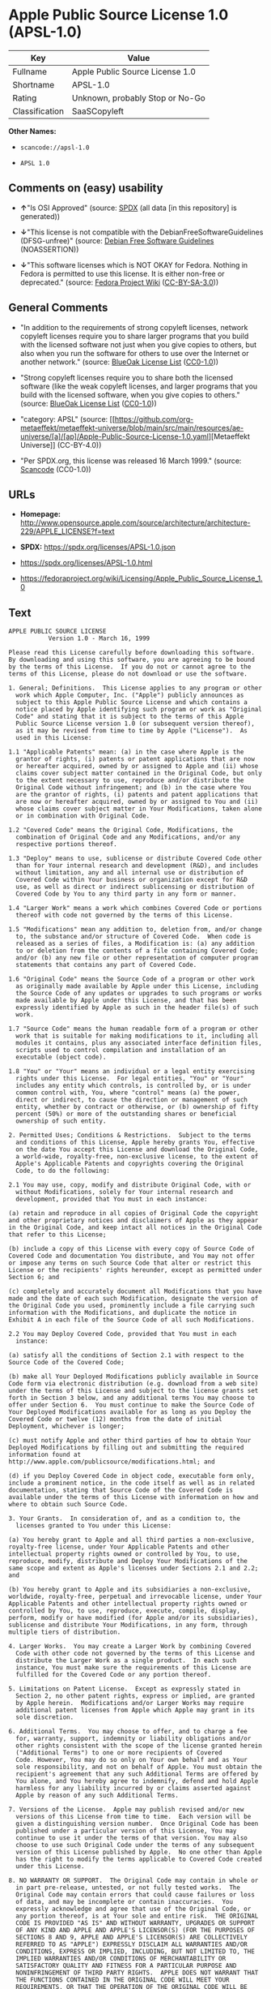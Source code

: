 * Apple Public Source License 1.0 (APSL-1.0)
| Key            | Value                           |
|----------------+---------------------------------|
| Fullname       | Apple Public Source License 1.0 |
| Shortname      | APSL-1.0                        |
| Rating         | Unknown, probably Stop or No-Go |
| Classification | SaaSCopyleft                    |

*Other Names:*

- =scancode://apsl-1.0=

- =APSL 1.0=

** Comments on (easy) usability

- *↑*"Is OSI Approved" (source:
  [[https://spdx.org/licenses/APSL-1.0.html][SPDX]] (all data [in this
  repository] is generated))

- *↓*"This license is not compatible with the
  DebianFreeSoftwareGuidelines (DFSG-unfree)" (source:
  [[https://wiki.debian.org/DFSGLicenses][Debian Free Software
  Guidelines]] (NOASSERTION))

- *↓*"This software licenses which is NOT OKAY for Fedora. Nothing in
  Fedora is permitted to use this license. It is either non-free or
  deprecated." (source:
  [[https://fedoraproject.org/wiki/Licensing:Main?rd=Licensing][Fedora
  Project Wiki]]
  ([[https://creativecommons.org/licenses/by-sa/3.0/legalcode][CC-BY-SA-3.0]]))

** General Comments

- "In addition to the requirements of strong copyleft licenses, network
  copyleft licenses require you to share larger programs that you build
  with the licensed software not just when you give copies to others,
  but also when you run the software for others to use over the Internet
  or another network." (source:
  [[https://blueoakcouncil.org/copyleft][BlueOak License List]]
  ([[https://raw.githubusercontent.com/blueoakcouncil/blue-oak-list-npm-package/master/LICENSE][CC0-1.0]]))

- "Strong copyleft licenses require you to share both the licensed
  software (like the weak copyleft licenses, and larger programs that
  you build with the licensed software, when you give copies to others."
  (source: [[https://blueoakcouncil.org/copyleft][BlueOak License List]]
  ([[https://raw.githubusercontent.com/blueoakcouncil/blue-oak-list-npm-package/master/LICENSE][CC0-1.0]]))

- "category: APSL" (source:
  [[https://github.com/org-metaeffekt/metaeffekt-universe/blob/main/src/main/resources/ae-universe/[a]/[ap]/Apple-Public-Source-License-1.0.yaml][Metaeffekt
  Universe]] (CC-BY-4.0))

- "Per SPDX.org, this license was released 16 March 1999." (source:
  [[https://github.com/nexB/scancode-toolkit/blob/develop/src/licensedcode/data/licenses/apsl-1.0.yml][Scancode]]
  (CC0-1.0))

** URLs

- *Homepage:*
  http://www.opensource.apple.com/source/architecture/architecture-229/APPLE_LICENSE?f=text

- *SPDX:* https://spdx.org/licenses/APSL-1.0.json

- https://spdx.org/licenses/APSL-1.0.html

- https://fedoraproject.org/wiki/Licensing/Apple_Public_Source_License_1.0

** Text
#+begin_example
  APPLE PUBLIC SOURCE LICENSE
  		     Version 1.0 - March 16, 1999

  Please read this License carefully before downloading this software.
  By downloading and using this software, you are agreeing to be bound
  by the terms of this License.  If you do not or cannot agree to the
  terms of this License, please do not download or use the software.

  1. General; Definitions.  This License applies to any program or other
    work which Apple Computer, Inc. ("Apple") publicly announces as
    subject to this Apple Public Source License and which contains a
    notice placed by Apple identifying such program or work as "Original
    Code" and stating that it is subject to the terms of this Apple
    Public Source License version 1.0 (or subsequent version thereof),
    as it may be revised from time to time by Apple ("License").  As
    used in this License:

  1.1 "Applicable Patents" mean: (a) in the case where Apple is the
    grantor of rights, (i) patents or patent applications that are now
    or hereafter acquired, owned by or assigned to Apple and (ii) whose
    claims cover subject matter contained in the Original Code, but only
    to the extent necessary to use, reproduce and/or distribute the
    Original Code without infringement; and (b) in the case where You
    are the grantor of rights, (i) patents and patent applications that
    are now or hereafter acquired, owned by or assigned to You and (ii)
    whose claims cover subject matter in Your Modifications, taken alone
    or in combination with Original Code.

  1.2 "Covered Code" means the Original Code, Modifications, the
    combination of Original Code and any Modifications, and/or any
    respective portions thereof.

  1.3 "Deploy" means to use, sublicense or distribute Covered Code other
    than for Your internal research and development (R&D), and includes
    without limitation, any and all internal use or distribution of
    Covered Code within Your business or organization except for R&D
    use, as well as direct or indirect sublicensing or distribution of
    Covered Code by You to any third party in any form or manner.

  1.4 "Larger Work" means a work which combines Covered Code or portions
    thereof with code not governed by the terms of this License.

  1.5 "Modifications" mean any addition to, deletion from, and/or change
    to, the substance and/or structure of Covered Code.  When code is
    released as a series of files, a Modification is: (a) any addition
    to or deletion from the contents of a file containing Covered Code;
    and/or (b) any new file or other representation of computer program
    statements that contains any part of Covered Code.

  1.6 "Original Code" means the Source Code of a program or other work
    as originally made available by Apple under this License, including
    the Source Code of any updates or upgrades to such programs or works
    made available by Apple under this License, and that has been
    expressly identified by Apple as such in the header file(s) of such
    work.

  1.7 "Source Code" means the human readable form of a program or other
    work that is suitable for making modifications to it, including all
    modules it contains, plus any associated interface definition files,
    scripts used to control compilation and installation of an
    executable (object code).

  1.8 "You" or "Your" means an individual or a legal entity exercising
    rights under this License.  For legal entities, "You" or "Your"
    includes any entity which controls, is controlled by, or is under
    common control with, You, where "control" means (a) the power,
    direct or indirect, to cause the direction or management of such
    entity, whether by contract or otherwise, or (b) ownership of fifty
    percent (50%) or more of the outstanding shares or beneficial
    ownership of such entity.

  2. Permitted Uses; Conditions & Restrictions.  Subject to the terms
    and conditions of this License, Apple hereby grants You, effective
    on the date You accept this License and download the Original Code,
    a world-wide, royalty-free, non-exclusive license, to the extent of
    Apple's Applicable Patents and copyrights covering the Original
    Code, to do the following:

  2.1 You may use, copy, modify and distribute Original Code, with or
    without Modifications, solely for Your internal research and
    development, provided that You must in each instance:

  (a) retain and reproduce in all copies of Original Code the copyright
  and other proprietary notices and disclaimers of Apple as they appear
  in the Original Code, and keep intact all notices in the Original Code
  that refer to this License;

  (b) include a copy of this License with every copy of Source Code of
  Covered Code and documentation You distribute, and You may not offer
  or impose any terms on such Source Code that alter or restrict this
  License or the recipients' rights hereunder, except as permitted under
  Section 6; and

  (c) completely and accurately document all Modifications that you have
  made and the date of each such Modification, designate the version of
  the Original Code you used, prominently include a file carrying such
  information with the Modifications, and duplicate the notice in
  Exhibit A in each file of the Source Code of all such Modifications.

  2.2 You may Deploy Covered Code, provided that You must in each
    instance:

  (a) satisfy all the conditions of Section 2.1 with respect to the
  Source Code of the Covered Code;

  (b) make all Your Deployed Modifications publicly available in Source
  Code form via electronic distribution (e.g. download from a web site)
  under the terms of this License and subject to the license grants set
  forth in Section 3 below, and any additional terms You may choose to
  offer under Section 6.  You must continue to make the Source Code of
  Your Deployed Modifications available for as long as you Deploy the
  Covered Code or twelve (12) months from the date of initial
  Deployment, whichever is longer;

  (c) must notify Apple and other third parties of how to obtain Your
  Deployed Modifications by filling out and submitting the required
  information found at
  http://www.apple.com/publicsource/modifications.html; and

  (d) if you Deploy Covered Code in object code, executable form only,
  include a prominent notice, in the code itself as well as in related
  documentation, stating that Source Code of the Covered Code is
  available under the terms of this License with information on how and
  where to obtain such Source Code.

  3. Your Grants.  In consideration of, and as a condition to, the
    licenses granted to You under this License:

  (a) You hereby grant to Apple and all third parties a non-exclusive,
  royalty-free license, under Your Applicable Patents and other
  intellectual property rights owned or controlled by You, to use,
  reproduce, modify, distribute and Deploy Your Modifications of the
  same scope and extent as Apple's licenses under Sections 2.1 and 2.2;
  and

  (b) You hereby grant to Apple and its subsidiaries a non-exclusive,
  worldwide, royalty-free, perpetual and irrevocable license, under Your
  Applicable Patents and other intellectual property rights owned or
  controlled by You, to use, reproduce, execute, compile, display,
  perform, modify or have modified (for Apple and/or its subsidiaries),
  sublicense and distribute Your Modifications, in any form, through
  multiple tiers of distribution.

  4. Larger Works.  You may create a Larger Work by combining Covered
    Code with other code not governed by the terms of this License and
    distribute the Larger Work as a single product.  In each such
    instance, You must make sure the requirements of this License are
    fulfilled for the Covered Code or any portion thereof.

  5. Limitations on Patent License.  Except as expressly stated in
    Section 2, no other patent rights, express or implied, are granted
    by Apple herein.  Modifications and/or Larger Works may require
    additional patent licenses from Apple which Apple may grant in its
    sole discretion.

  6. Additional Terms.  You may choose to offer, and to charge a fee
    for, warranty, support, indemnity or liability obligations and/or
    other rights consistent with the scope of the license granted herein
    ("Additional Terms") to one or more recipients of Covered
    Code. However, You may do so only on Your own behalf and as Your
    sole responsibility, and not on behalf of Apple. You must obtain the
    recipient's agreement that any such Additional Terms are offered by
    You alone, and You hereby agree to indemnify, defend and hold Apple
    harmless for any liability incurred by or claims asserted against
    Apple by reason of any such Additional Terms.

  7. Versions of the License.  Apple may publish revised and/or new
    versions of this License from time to time.  Each version will be
    given a distinguishing version number.  Once Original Code has been
    published under a particular version of this License, You may
    continue to use it under the terms of that version. You may also
    choose to use such Original Code under the terms of any subsequent
    version of this License published by Apple.  No one other than Apple
    has the right to modify the terms applicable to Covered Code created
    under this License.

  8. NO WARRANTY OR SUPPORT.  The Original Code may contain in whole or
    in part pre-release, untested, or not fully tested works.  The
    Original Code may contain errors that could cause failures or loss
    of data, and may be incomplete or contain inaccuracies.  You
    expressly acknowledge and agree that use of the Original Code, or
    any portion thereof, is at Your sole and entire risk.  THE ORIGINAL
    CODE IS PROVIDED "AS IS" AND WITHOUT WARRANTY, UPGRADES OR SUPPORT
    OF ANY KIND AND APPLE AND APPLE'S LICENSOR(S) (FOR THE PURPOSES OF
    SECTIONS 8 AND 9, APPLE AND APPLE'S LICENSOR(S) ARE COLLECTIVELY
    REFERRED TO AS "APPLE") EXPRESSLY DISCLAIM ALL WARRANTIES AND/OR
    CONDITIONS, EXPRESS OR IMPLIED, INCLUDING, BUT NOT LIMITED TO, THE
    IMPLIED WARRANTIES AND/OR CONDITIONS OF MERCHANTABILITY OR
    SATISFACTORY QUALITY AND FITNESS FOR A PARTICULAR PURPOSE AND
    NONINFRINGEMENT OF THIRD PARTY RIGHTS.  APPLE DOES NOT WARRANT THAT
    THE FUNCTIONS CONTAINED IN THE ORIGINAL CODE WILL MEET YOUR
    REQUIREMENTS, OR THAT THE OPERATION OF THE ORIGINAL CODE WILL BE
    UNINTERRUPTED OR ERROR-FREE, OR THAT DEFECTS IN THE ORIGINAL CODE
    WILL BE CORRECTED.  NO ORAL OR WRITTEN INFORMATION OR ADVICE GIVEN
    BY APPLE OR AN APPLE AUTHORIZED REPRESENTATIVE SHALL CREATE A
    WARRANTY OR IN ANY WAY INCREASE THE SCOPE OF THIS WARRANTY.  You
    acknowledge that the Original Code is not intended for use in the
    operation of nuclear facilities, aircraft navigation, communication
    systems, or air traffic control machines in which case the failure
    of the Original Code could lead to death, personal injury, or severe
    physical or environmental damage.

  9. Liability.

  9.1 Infringement.  If any of the Original Code becomes the subject of
    a claim of infringement ("Affected Original Code"), Apple may, at
    its sole discretion and option: (a) attempt to procure the rights
    necessary for You to continue using the Affected Original Code; (b)
    modify the Affected Original Code so that it is no longer
    infringing; or (c) terminate Your rights to use the Affected
    Original Code, effective immediately upon Apple's posting of a
    notice to such effect on the Apple web site that is used for
    implementation of this License.

  9.2 LIMITATION OF LIABILITY.  UNDER NO CIRCUMSTANCES SHALL APPLE BE
    LIABLE FOR ANY INCIDENTAL, SPECIAL, INDIRECT OR CONSEQUENTIAL
    DAMAGES ARISING OUT OF OR RELATING TO THIS LICENSE OR YOUR USE OR
    INABILITY TO USE THE ORIGINAL CODE, OR ANY PORTION THEREOF, WHETHER
    UNDER A THEORY OF CONTRACT, WARRANTY, TORT (INCLUDING NEGLIGENCE),
    PRODUCTS LIABILITY OR OTHERWISE, EVEN IF APPLE HAS BEEN ADVISED OF
    THE POSSIBILITY OF SUCH DAMAGES AND NOTWITHSTANDING THE FAILURE OF
    ESSENTIAL PURPOSE OF ANY REMEDY.  In no event shall Apple's total
    liability to You for all damages under this License exceed the
    amount of fifty dollars ($50.00).

  10. Trademarks.  This License does not grant any rights to use the
     trademarks or trade names "Apple", "Apple Computer", "Mac OS X",
     "Mac OS X Server" or any other trademarks or trade names belonging
     to Apple (collectively "Apple Marks") and no Apple Marks may be
     used to endorse or promote products derived from the Original Code
     other than as permitted by and in strict compliance at all times
     with Apple's third party trademark usage guidelines which are
     posted at http://www.apple.com/legal/guidelinesfor3rdparties.html.

  11. Ownership.  Apple retains all rights, title and interest in and to
     the Original Code and any Modifications made by or on behalf of
     Apple ("Apple Modifications"), and such Apple Modifications will
     not be automatically subject to this License.  Apple may, at its
     sole discretion, choose to license such Apple Modifications under
     this License, or on different terms from those contained in this
     License or may choose not to license them at all.  Apple's
     development, use, reproduction, modification, sublicensing and
     distribution of Covered Code will not be subject to this License.

  12. Termination.

  12.1 Termination.  This License and the rights granted hereunder will
     terminate:

  (a) automatically without notice from Apple if You fail to comply with
  any term(s) of this License and fail to cure such breach within 30
  days of becoming aware of such breach; (b) immediately in the event of
  the circumstances described in Sections 9.1 and/or 13.6(b); or (c)
  automatically without notice from Apple if You, at any time during the
  term of this License, commence an action for patent infringement
  against Apple.

  12.2 Effect of Termination.  Upon termination, You agree to
     immediately stop any further use, reproduction, modification and
     distribution of the Covered Code, or Affected Original Code in the
     case of termination under Section 9.1, and to destroy all copies of
     the Covered Code or Affected Original Code (in the case of
     termination under Section 9.1) that are in your possession or
     control.  All sublicenses to the Covered Code which have been
     properly granted prior to termination shall survive any termination
     of this License.  Provisions which, by their nature, should remain
     in effect beyond the termination of this License shall survive,
     including but not limited to Sections 3, 5, 8, 9, 10, 11, 12.2 and
     13.  Neither party will be liable to the other for compensation,
     indemnity or damages of any sort solely as a result of terminating
     this License in accordance with its terms, and termination of this
     License will be without prejudice to any other right or remedy of
     either party.

  13.  Miscellaneous.

  13.1 Export Law Assurances.  You may not use or otherwise export or
     re-export the Original Code except as authorized by United States
     law and the laws of the jurisdiction in which the Original Code was
     obtained.  In particular, but without limitation, the Original Code
     may not be exported or re-exported (a) into (or to a national or
     resident of) any U.S. embargoed country or (b) to anyone on the
     U.S. Treasury Department's list of Specially Designated Nationals
     or the U.S. Department of Commerce's Table of Denial Orders.  By
     using the Original Code, You represent and warrant that You are not
     located in, under control of, or a national or resident of any such
     country or on any such list.

  13.2 Government End Users.  The Covered Code is a "commercial item" as
     defined in FAR 2.101.  Government software and technical data
     rights in the Covered Code include only those rights customarily
     provided to the public as defined in this License. This customary
     commercial license in technical data and software is provided in
     accordance with FAR 12.211 (Technical Data) and 12.212 (Computer
     Software) and, for Department of Defense purchases, DFAR
     252.227-7015 (Technical Data -- Commercial Items) and 227.7202-3
     (Rights in Commercial Computer Software or Computer Software
     Documentation).  Accordingly, all U.S. Government End Users acquire
     Covered Code with only those rights set forth herein.

  13.3 Relationship of Parties.  This License will not be construed as
     creating an agency, partnership, joint venture or any other form of
     legal association between You and Apple, and You will not represent
     to the contrary, whether expressly, by implication, appearance or
     otherwise.

  13.4 Independent Development.  Nothing in this License will impair
     Apple's right to acquire, license, develop, have others develop for
     it, market and/or distribute technology or products that perform
     the same or similar functions as, or otherwise compete with,
     Modifications, Larger Works, technology or products that You may
     develop, produce, market or distribute.

  13.5 Waiver; Construction.  Failure by Apple to enforce any provision
     of this License will not be deemed a waiver of future enforcement
     of that or any other provision.  Any law or regulation which
     provides that the language of a contract shall be construed against
     the drafter will not apply to this License.

  13.6 Severability.  (a) If for any reason a court of competent
     jurisdiction finds any provision of this License, or portion
     thereof, to be unenforceable, that provision of the License will be
     enforced to the maximum extent permissible so as to effect the
     economic benefits and intent of the parties, and the remainder of
     this License will continue in full force and effect.  (b)
     Notwithstanding the foregoing, if applicable law prohibits or
     restricts You from fully and/or specifically complying with
     Sections 2 and/or 3 or prevents the enforceability of either of
     those Sections, this License will immediately terminate and You
     must immediately discontinue any use of the Covered Code and
     destroy all copies of it that are in your possession or control.

  13.7 Dispute Resolution.  Any litigation or other dispute resolution
     between You and Apple relating to this License shall take place in
     the Northern District of California, and You and Apple hereby
     consent to the personal jurisdiction of, and venue in, the state
     and federal courts within that District with respect to this
     License. The application of the United Nations Convention on
     Contracts for the International Sale of Goods is expressly
     excluded.

  13.8 Entire Agreement; Governing Law.  This License constitutes the
     entire agreement between the parties with respect to the subject
     matter hereof.  This License shall be governed by the laws of the
     United States and the State of California, except that body of
     California law concerning conflicts of law.

  Where You are located in the province of Quebec, Canada, the following
  clause applies: The parties hereby confirm that they have requested
  that this License and all related documents be drafted in English. Les
  parties ont exige que le present contrat et tous les documents
  connexes soient rediges en anglais.

  EXHIBIT A. 

  "Portions Copyright (c) 1999 Apple Computer, Inc.  All Rights
  Reserved.  This file contains Original Code and/or Modifications of
  Original Code as defined in and that are subject to the Apple Public
  Source License Version 1.0 (the 'License').  You may not use this file
  except in compliance with the License.  Please obtain a copy of the
  License at http://www.apple.com/publicsource and read it before using
  this file.

  The Original Code and all software distributed under the License are
  distributed on an 'AS IS' basis, WITHOUT WARRANTY OF ANY KIND, EITHER
  EXPRESS OR IMPLIED, AND APPLE HEREBY DISCLAIMS ALL SUCH WARRANTIES,
  INCLUDING WITHOUT LIMITATION, ANY WARRANTIES OF MERCHANTABILITY,
  FITNESS FOR A PARTICULAR PURPOSE OR NON-INFRINGEMENT.  Please see the
  License for the specific language governing rights and limitations
  under the License."
#+end_example

--------------

** Raw Data
*** Facts

- LicenseName

- [[https://blueoakcouncil.org/copyleft][BlueOak License List]]
  ([[https://raw.githubusercontent.com/blueoakcouncil/blue-oak-list-npm-package/master/LICENSE][CC0-1.0]])

- [[https://wiki.debian.org/DFSGLicenses][Debian Free Software
  Guidelines]] (NOASSERTION)

- [[https://fedoraproject.org/wiki/Licensing:Main?rd=Licensing][Fedora
  Project Wiki]]
  ([[https://creativecommons.org/licenses/by-sa/3.0/legalcode][CC-BY-SA-3.0]])

- [[https://github.com/HansHammel/license-compatibility-checker/blob/master/lib/licenses.json][HansHammel
  license-compatibility-checker]]
  ([[https://github.com/HansHammel/license-compatibility-checker/blob/master/LICENSE][MIT]])

- [[https://github.com/org-metaeffekt/metaeffekt-universe/blob/main/src/main/resources/ae-universe/[a]/[ap]/Apple-Public-Source-License-1.0.yaml][Metaeffekt
  Universe]] (CC-BY-4.0)

- [[https://spdx.org/licenses/APSL-1.0.html][SPDX]] (all data [in this
  repository] is generated)

- [[https://github.com/nexB/scancode-toolkit/blob/develop/src/licensedcode/data/licenses/apsl-1.0.yml][Scancode]]
  (CC0-1.0)

*** Raw JSON
#+begin_example
  {
      "__impliedNames": [
          "APSL-1.0",
          "Apple Public Source License 1.0",
          "scancode://apsl-1.0",
          "APSL 1.0"
      ],
      "__impliedId": "APSL-1.0",
      "__impliedAmbiguousNames": [
          "Apple Public Source License",
          "Apple Public Source License (APSL)",
          "APSL, Version 1.0",
          "APSL 1.0",
          "APSL-1.0",
          "APPLE PUBLIC SOURCE LICENSE 1.0",
          "APPLE PUBLIC SOURCE LICENSE v1.0",
          "APPLE PUBLIC SOURCE LICENSE Version 1.0",
          "Apple Public Source License Ver. 1.0",
          "scancode:apsl-1.0"
      ],
      "__impliedComments": [
          [
              "BlueOak License List",
              [
                  "In addition to the requirements of strong copyleft licenses, network copyleft licenses require you to share larger programs that you build with the licensed software not just when you give copies to others, but also when you run the software for others to use over the Internet or another network.",
                  "Strong copyleft licenses require you to share both the licensed software (like the weak copyleft licenses, and larger programs that you build with the licensed software, when you give copies to others."
              ]
          ],
          [
              "Metaeffekt Universe",
              [
                  "category: APSL"
              ]
          ],
          [
              "Scancode",
              [
                  "Per SPDX.org, this license was released 16 March 1999."
              ]
          ]
      ],
      "facts": {
          "LicenseName": {
              "implications": {
                  "__impliedNames": [
                      "APSL-1.0"
                  ],
                  "__impliedId": "APSL-1.0"
              },
              "shortname": "APSL-1.0",
              "otherNames": []
          },
          "SPDX": {
              "isSPDXLicenseDeprecated": false,
              "spdxFullName": "Apple Public Source License 1.0",
              "spdxDetailsURL": "https://spdx.org/licenses/APSL-1.0.json",
              "_sourceURL": "https://spdx.org/licenses/APSL-1.0.html",
              "spdxLicIsOSIApproved": true,
              "spdxSeeAlso": [
                  "https://fedoraproject.org/wiki/Licensing/Apple_Public_Source_License_1.0"
              ],
              "_implications": {
                  "__impliedNames": [
                      "APSL-1.0",
                      "Apple Public Source License 1.0"
                  ],
                  "__impliedId": "APSL-1.0",
                  "__impliedJudgement": [
                      [
                          "SPDX",
                          {
                              "tag": "PositiveJudgement",
                              "contents": "Is OSI Approved"
                          }
                      ]
                  ],
                  "__isOsiApproved": true,
                  "__impliedURLs": [
                      [
                          "SPDX",
                          "https://spdx.org/licenses/APSL-1.0.json"
                      ],
                      [
                          null,
                          "https://fedoraproject.org/wiki/Licensing/Apple_Public_Source_License_1.0"
                      ]
                  ]
              },
              "spdxLicenseId": "APSL-1.0"
          },
          "Fedora Project Wiki": {
              "rating": "Bad",
              "Upstream URL": "https://fedoraproject.org/wiki/Licensing/Apple_Public_Source_License_1.0",
              "licenseType": "license",
              "_sourceURL": "https://fedoraproject.org/wiki/Licensing:Main?rd=Licensing",
              "Full Name": "Apple Public Source License 1.0",
              "FSF Free?": "No",
              "_implications": {
                  "__impliedNames": [
                      "Apple Public Source License 1.0"
                  ],
                  "__impliedJudgement": [
                      [
                          "Fedora Project Wiki",
                          {
                              "tag": "NegativeJudgement",
                              "contents": "This software licenses which is NOT OKAY for Fedora. Nothing in Fedora is permitted to use this license. It is either non-free or deprecated."
                          }
                      ]
                  ]
              },
              "Notes": null
          },
          "Scancode": {
              "otherUrls": [
                  "https://fedoraproject.org/wiki/Licensing/Apple_Public_Source_License_1.0"
              ],
              "homepageUrl": "http://www.opensource.apple.com/source/architecture/architecture-229/APPLE_LICENSE?f=text",
              "shortName": "APSL 1.0",
              "textUrls": null,
              "text": "APPLE PUBLIC SOURCE LICENSE\n\t\t     Version 1.0 - March 16, 1999\n\nPlease read this License carefully before downloading this software.\nBy downloading and using this software, you are agreeing to be bound\nby the terms of this License.  If you do not or cannot agree to the\nterms of this License, please do not download or use the software.\n\n1. General; Definitions.  This License applies to any program or other\n  work which Apple Computer, Inc. (\"Apple\") publicly announces as\n  subject to this Apple Public Source License and which contains a\n  notice placed by Apple identifying such program or work as \"Original\n  Code\" and stating that it is subject to the terms of this Apple\n  Public Source License version 1.0 (or subsequent version thereof),\n  as it may be revised from time to time by Apple (\"License\").  As\n  used in this License:\n\n1.1 \"Applicable Patents\" mean: (a) in the case where Apple is the\n  grantor of rights, (i) patents or patent applications that are now\n  or hereafter acquired, owned by or assigned to Apple and (ii) whose\n  claims cover subject matter contained in the Original Code, but only\n  to the extent necessary to use, reproduce and/or distribute the\n  Original Code without infringement; and (b) in the case where You\n  are the grantor of rights, (i) patents and patent applications that\n  are now or hereafter acquired, owned by or assigned to You and (ii)\n  whose claims cover subject matter in Your Modifications, taken alone\n  or in combination with Original Code.\n\n1.2 \"Covered Code\" means the Original Code, Modifications, the\n  combination of Original Code and any Modifications, and/or any\n  respective portions thereof.\n\n1.3 \"Deploy\" means to use, sublicense or distribute Covered Code other\n  than for Your internal research and development (R&D), and includes\n  without limitation, any and all internal use or distribution of\n  Covered Code within Your business or organization except for R&D\n  use, as well as direct or indirect sublicensing or distribution of\n  Covered Code by You to any third party in any form or manner.\n\n1.4 \"Larger Work\" means a work which combines Covered Code or portions\n  thereof with code not governed by the terms of this License.\n\n1.5 \"Modifications\" mean any addition to, deletion from, and/or change\n  to, the substance and/or structure of Covered Code.  When code is\n  released as a series of files, a Modification is: (a) any addition\n  to or deletion from the contents of a file containing Covered Code;\n  and/or (b) any new file or other representation of computer program\n  statements that contains any part of Covered Code.\n\n1.6 \"Original Code\" means the Source Code of a program or other work\n  as originally made available by Apple under this License, including\n  the Source Code of any updates or upgrades to such programs or works\n  made available by Apple under this License, and that has been\n  expressly identified by Apple as such in the header file(s) of such\n  work.\n\n1.7 \"Source Code\" means the human readable form of a program or other\n  work that is suitable for making modifications to it, including all\n  modules it contains, plus any associated interface definition files,\n  scripts used to control compilation and installation of an\n  executable (object code).\n\n1.8 \"You\" or \"Your\" means an individual or a legal entity exercising\n  rights under this License.  For legal entities, \"You\" or \"Your\"\n  includes any entity which controls, is controlled by, or is under\n  common control with, You, where \"control\" means (a) the power,\n  direct or indirect, to cause the direction or management of such\n  entity, whether by contract or otherwise, or (b) ownership of fifty\n  percent (50%) or more of the outstanding shares or beneficial\n  ownership of such entity.\n\n2. Permitted Uses; Conditions & Restrictions.  Subject to the terms\n  and conditions of this License, Apple hereby grants You, effective\n  on the date You accept this License and download the Original Code,\n  a world-wide, royalty-free, non-exclusive license, to the extent of\n  Apple's Applicable Patents and copyrights covering the Original\n  Code, to do the following:\n\n2.1 You may use, copy, modify and distribute Original Code, with or\n  without Modifications, solely for Your internal research and\n  development, provided that You must in each instance:\n\n(a) retain and reproduce in all copies of Original Code the copyright\nand other proprietary notices and disclaimers of Apple as they appear\nin the Original Code, and keep intact all notices in the Original Code\nthat refer to this License;\n\n(b) include a copy of this License with every copy of Source Code of\nCovered Code and documentation You distribute, and You may not offer\nor impose any terms on such Source Code that alter or restrict this\nLicense or the recipients' rights hereunder, except as permitted under\nSection 6; and\n\n(c) completely and accurately document all Modifications that you have\nmade and the date of each such Modification, designate the version of\nthe Original Code you used, prominently include a file carrying such\ninformation with the Modifications, and duplicate the notice in\nExhibit A in each file of the Source Code of all such Modifications.\n\n2.2 You may Deploy Covered Code, provided that You must in each\n  instance:\n\n(a) satisfy all the conditions of Section 2.1 with respect to the\nSource Code of the Covered Code;\n\n(b) make all Your Deployed Modifications publicly available in Source\nCode form via electronic distribution (e.g. download from a web site)\nunder the terms of this License and subject to the license grants set\nforth in Section 3 below, and any additional terms You may choose to\noffer under Section 6.  You must continue to make the Source Code of\nYour Deployed Modifications available for as long as you Deploy the\nCovered Code or twelve (12) months from the date of initial\nDeployment, whichever is longer;\n\n(c) must notify Apple and other third parties of how to obtain Your\nDeployed Modifications by filling out and submitting the required\ninformation found at\nhttp://www.apple.com/publicsource/modifications.html; and\n\n(d) if you Deploy Covered Code in object code, executable form only,\ninclude a prominent notice, in the code itself as well as in related\ndocumentation, stating that Source Code of the Covered Code is\navailable under the terms of this License with information on how and\nwhere to obtain such Source Code.\n\n3. Your Grants.  In consideration of, and as a condition to, the\n  licenses granted to You under this License:\n\n(a) You hereby grant to Apple and all third parties a non-exclusive,\nroyalty-free license, under Your Applicable Patents and other\nintellectual property rights owned or controlled by You, to use,\nreproduce, modify, distribute and Deploy Your Modifications of the\nsame scope and extent as Apple's licenses under Sections 2.1 and 2.2;\nand\n\n(b) You hereby grant to Apple and its subsidiaries a non-exclusive,\nworldwide, royalty-free, perpetual and irrevocable license, under Your\nApplicable Patents and other intellectual property rights owned or\ncontrolled by You, to use, reproduce, execute, compile, display,\nperform, modify or have modified (for Apple and/or its subsidiaries),\nsublicense and distribute Your Modifications, in any form, through\nmultiple tiers of distribution.\n\n4. Larger Works.  You may create a Larger Work by combining Covered\n  Code with other code not governed by the terms of this License and\n  distribute the Larger Work as a single product.  In each such\n  instance, You must make sure the requirements of this License are\n  fulfilled for the Covered Code or any portion thereof.\n\n5. Limitations on Patent License.  Except as expressly stated in\n  Section 2, no other patent rights, express or implied, are granted\n  by Apple herein.  Modifications and/or Larger Works may require\n  additional patent licenses from Apple which Apple may grant in its\n  sole discretion.\n\n6. Additional Terms.  You may choose to offer, and to charge a fee\n  for, warranty, support, indemnity or liability obligations and/or\n  other rights consistent with the scope of the license granted herein\n  (\"Additional Terms\") to one or more recipients of Covered\n  Code. However, You may do so only on Your own behalf and as Your\n  sole responsibility, and not on behalf of Apple. You must obtain the\n  recipient's agreement that any such Additional Terms are offered by\n  You alone, and You hereby agree to indemnify, defend and hold Apple\n  harmless for any liability incurred by or claims asserted against\n  Apple by reason of any such Additional Terms.\n\n7. Versions of the License.  Apple may publish revised and/or new\n  versions of this License from time to time.  Each version will be\n  given a distinguishing version number.  Once Original Code has been\n  published under a particular version of this License, You may\n  continue to use it under the terms of that version. You may also\n  choose to use such Original Code under the terms of any subsequent\n  version of this License published by Apple.  No one other than Apple\n  has the right to modify the terms applicable to Covered Code created\n  under this License.\n\n8. NO WARRANTY OR SUPPORT.  The Original Code may contain in whole or\n  in part pre-release, untested, or not fully tested works.  The\n  Original Code may contain errors that could cause failures or loss\n  of data, and may be incomplete or contain inaccuracies.  You\n  expressly acknowledge and agree that use of the Original Code, or\n  any portion thereof, is at Your sole and entire risk.  THE ORIGINAL\n  CODE IS PROVIDED \"AS IS\" AND WITHOUT WARRANTY, UPGRADES OR SUPPORT\n  OF ANY KIND AND APPLE AND APPLE'S LICENSOR(S) (FOR THE PURPOSES OF\n  SECTIONS 8 AND 9, APPLE AND APPLE'S LICENSOR(S) ARE COLLECTIVELY\n  REFERRED TO AS \"APPLE\") EXPRESSLY DISCLAIM ALL WARRANTIES AND/OR\n  CONDITIONS, EXPRESS OR IMPLIED, INCLUDING, BUT NOT LIMITED TO, THE\n  IMPLIED WARRANTIES AND/OR CONDITIONS OF MERCHANTABILITY OR\n  SATISFACTORY QUALITY AND FITNESS FOR A PARTICULAR PURPOSE AND\n  NONINFRINGEMENT OF THIRD PARTY RIGHTS.  APPLE DOES NOT WARRANT THAT\n  THE FUNCTIONS CONTAINED IN THE ORIGINAL CODE WILL MEET YOUR\n  REQUIREMENTS, OR THAT THE OPERATION OF THE ORIGINAL CODE WILL BE\n  UNINTERRUPTED OR ERROR-FREE, OR THAT DEFECTS IN THE ORIGINAL CODE\n  WILL BE CORRECTED.  NO ORAL OR WRITTEN INFORMATION OR ADVICE GIVEN\n  BY APPLE OR AN APPLE AUTHORIZED REPRESENTATIVE SHALL CREATE A\n  WARRANTY OR IN ANY WAY INCREASE THE SCOPE OF THIS WARRANTY.  You\n  acknowledge that the Original Code is not intended for use in the\n  operation of nuclear facilities, aircraft navigation, communication\n  systems, or air traffic control machines in which case the failure\n  of the Original Code could lead to death, personal injury, or severe\n  physical or environmental damage.\n\n9. Liability.\n\n9.1 Infringement.  If any of the Original Code becomes the subject of\n  a claim of infringement (\"Affected Original Code\"), Apple may, at\n  its sole discretion and option: (a) attempt to procure the rights\n  necessary for You to continue using the Affected Original Code; (b)\n  modify the Affected Original Code so that it is no longer\n  infringing; or (c) terminate Your rights to use the Affected\n  Original Code, effective immediately upon Apple's posting of a\n  notice to such effect on the Apple web site that is used for\n  implementation of this License.\n\n9.2 LIMITATION OF LIABILITY.  UNDER NO CIRCUMSTANCES SHALL APPLE BE\n  LIABLE FOR ANY INCIDENTAL, SPECIAL, INDIRECT OR CONSEQUENTIAL\n  DAMAGES ARISING OUT OF OR RELATING TO THIS LICENSE OR YOUR USE OR\n  INABILITY TO USE THE ORIGINAL CODE, OR ANY PORTION THEREOF, WHETHER\n  UNDER A THEORY OF CONTRACT, WARRANTY, TORT (INCLUDING NEGLIGENCE),\n  PRODUCTS LIABILITY OR OTHERWISE, EVEN IF APPLE HAS BEEN ADVISED OF\n  THE POSSIBILITY OF SUCH DAMAGES AND NOTWITHSTANDING THE FAILURE OF\n  ESSENTIAL PURPOSE OF ANY REMEDY.  In no event shall Apple's total\n  liability to You for all damages under this License exceed the\n  amount of fifty dollars ($50.00).\n\n10. Trademarks.  This License does not grant any rights to use the\n   trademarks or trade names \"Apple\", \"Apple Computer\", \"Mac OS X\",\n   \"Mac OS X Server\" or any other trademarks or trade names belonging\n   to Apple (collectively \"Apple Marks\") and no Apple Marks may be\n   used to endorse or promote products derived from the Original Code\n   other than as permitted by and in strict compliance at all times\n   with Apple's third party trademark usage guidelines which are\n   posted at http://www.apple.com/legal/guidelinesfor3rdparties.html.\n\n11. Ownership.  Apple retains all rights, title and interest in and to\n   the Original Code and any Modifications made by or on behalf of\n   Apple (\"Apple Modifications\"), and such Apple Modifications will\n   not be automatically subject to this License.  Apple may, at its\n   sole discretion, choose to license such Apple Modifications under\n   this License, or on different terms from those contained in this\n   License or may choose not to license them at all.  Apple's\n   development, use, reproduction, modification, sublicensing and\n   distribution of Covered Code will not be subject to this License.\n\n12. Termination.\n\n12.1 Termination.  This License and the rights granted hereunder will\n   terminate:\n\n(a) automatically without notice from Apple if You fail to comply with\nany term(s) of this License and fail to cure such breach within 30\ndays of becoming aware of such breach; (b) immediately in the event of\nthe circumstances described in Sections 9.1 and/or 13.6(b); or (c)\nautomatically without notice from Apple if You, at any time during the\nterm of this License, commence an action for patent infringement\nagainst Apple.\n\n12.2 Effect of Termination.  Upon termination, You agree to\n   immediately stop any further use, reproduction, modification and\n   distribution of the Covered Code, or Affected Original Code in the\n   case of termination under Section 9.1, and to destroy all copies of\n   the Covered Code or Affected Original Code (in the case of\n   termination under Section 9.1) that are in your possession or\n   control.  All sublicenses to the Covered Code which have been\n   properly granted prior to termination shall survive any termination\n   of this License.  Provisions which, by their nature, should remain\n   in effect beyond the termination of this License shall survive,\n   including but not limited to Sections 3, 5, 8, 9, 10, 11, 12.2 and\n   13.  Neither party will be liable to the other for compensation,\n   indemnity or damages of any sort solely as a result of terminating\n   this License in accordance with its terms, and termination of this\n   License will be without prejudice to any other right or remedy of\n   either party.\n\n13.  Miscellaneous.\n\n13.1 Export Law Assurances.  You may not use or otherwise export or\n   re-export the Original Code except as authorized by United States\n   law and the laws of the jurisdiction in which the Original Code was\n   obtained.  In particular, but without limitation, the Original Code\n   may not be exported or re-exported (a) into (or to a national or\n   resident of) any U.S. embargoed country or (b) to anyone on the\n   U.S. Treasury Department's list of Specially Designated Nationals\n   or the U.S. Department of Commerce's Table of Denial Orders.  By\n   using the Original Code, You represent and warrant that You are not\n   located in, under control of, or a national or resident of any such\n   country or on any such list.\n\n13.2 Government End Users.  The Covered Code is a \"commercial item\" as\n   defined in FAR 2.101.  Government software and technical data\n   rights in the Covered Code include only those rights customarily\n   provided to the public as defined in this License. This customary\n   commercial license in technical data and software is provided in\n   accordance with FAR 12.211 (Technical Data) and 12.212 (Computer\n   Software) and, for Department of Defense purchases, DFAR\n   252.227-7015 (Technical Data -- Commercial Items) and 227.7202-3\n   (Rights in Commercial Computer Software or Computer Software\n   Documentation).  Accordingly, all U.S. Government End Users acquire\n   Covered Code with only those rights set forth herein.\n\n13.3 Relationship of Parties.  This License will not be construed as\n   creating an agency, partnership, joint venture or any other form of\n   legal association between You and Apple, and You will not represent\n   to the contrary, whether expressly, by implication, appearance or\n   otherwise.\n\n13.4 Independent Development.  Nothing in this License will impair\n   Apple's right to acquire, license, develop, have others develop for\n   it, market and/or distribute technology or products that perform\n   the same or similar functions as, or otherwise compete with,\n   Modifications, Larger Works, technology or products that You may\n   develop, produce, market or distribute.\n\n13.5 Waiver; Construction.  Failure by Apple to enforce any provision\n   of this License will not be deemed a waiver of future enforcement\n   of that or any other provision.  Any law or regulation which\n   provides that the language of a contract shall be construed against\n   the drafter will not apply to this License.\n\n13.6 Severability.  (a) If for any reason a court of competent\n   jurisdiction finds any provision of this License, or portion\n   thereof, to be unenforceable, that provision of the License will be\n   enforced to the maximum extent permissible so as to effect the\n   economic benefits and intent of the parties, and the remainder of\n   this License will continue in full force and effect.  (b)\n   Notwithstanding the foregoing, if applicable law prohibits or\n   restricts You from fully and/or specifically complying with\n   Sections 2 and/or 3 or prevents the enforceability of either of\n   those Sections, this License will immediately terminate and You\n   must immediately discontinue any use of the Covered Code and\n   destroy all copies of it that are in your possession or control.\n\n13.7 Dispute Resolution.  Any litigation or other dispute resolution\n   between You and Apple relating to this License shall take place in\n   the Northern District of California, and You and Apple hereby\n   consent to the personal jurisdiction of, and venue in, the state\n   and federal courts within that District with respect to this\n   License. The application of the United Nations Convention on\n   Contracts for the International Sale of Goods is expressly\n   excluded.\n\n13.8 Entire Agreement; Governing Law.  This License constitutes the\n   entire agreement between the parties with respect to the subject\n   matter hereof.  This License shall be governed by the laws of the\n   United States and the State of California, except that body of\n   California law concerning conflicts of law.\n\nWhere You are located in the province of Quebec, Canada, the following\nclause applies: The parties hereby confirm that they have requested\nthat this License and all related documents be drafted in English. Les\nparties ont exige que le present contrat et tous les documents\nconnexes soient rediges en anglais.\n\nEXHIBIT A. \n\n\"Portions Copyright (c) 1999 Apple Computer, Inc.  All Rights\nReserved.  This file contains Original Code and/or Modifications of\nOriginal Code as defined in and that are subject to the Apple Public\nSource License Version 1.0 (the 'License').  You may not use this file\nexcept in compliance with the License.  Please obtain a copy of the\nLicense at http://www.apple.com/publicsource and read it before using\nthis file.\n\nThe Original Code and all software distributed under the License are\ndistributed on an 'AS IS' basis, WITHOUT WARRANTY OF ANY KIND, EITHER\nEXPRESS OR IMPLIED, AND APPLE HEREBY DISCLAIMS ALL SUCH WARRANTIES,\nINCLUDING WITHOUT LIMITATION, ANY WARRANTIES OF MERCHANTABILITY,\nFITNESS FOR A PARTICULAR PURPOSE OR NON-INFRINGEMENT.  Please see the\nLicense for the specific language governing rights and limitations\nunder the License.\"",
              "category": "Copyleft Limited",
              "osiUrl": null,
              "owner": "Apple",
              "_sourceURL": "https://github.com/nexB/scancode-toolkit/blob/develop/src/licensedcode/data/licenses/apsl-1.0.yml",
              "key": "apsl-1.0",
              "name": "Apple Public Source License 1.0",
              "spdxId": "APSL-1.0",
              "notes": "Per SPDX.org, this license was released 16 March 1999.",
              "_implications": {
                  "__impliedNames": [
                      "scancode://apsl-1.0",
                      "APSL 1.0",
                      "APSL-1.0"
                  ],
                  "__impliedId": "APSL-1.0",
                  "__impliedComments": [
                      [
                          "Scancode",
                          [
                              "Per SPDX.org, this license was released 16 March 1999."
                          ]
                      ]
                  ],
                  "__impliedCopyleft": [
                      [
                          "Scancode",
                          "WeakCopyleft"
                      ]
                  ],
                  "__calculatedCopyleft": "WeakCopyleft",
                  "__impliedText": "APPLE PUBLIC SOURCE LICENSE\n\t\t     Version 1.0 - March 16, 1999\n\nPlease read this License carefully before downloading this software.\nBy downloading and using this software, you are agreeing to be bound\nby the terms of this License.  If you do not or cannot agree to the\nterms of this License, please do not download or use the software.\n\n1. General; Definitions.  This License applies to any program or other\n  work which Apple Computer, Inc. (\"Apple\") publicly announces as\n  subject to this Apple Public Source License and which contains a\n  notice placed by Apple identifying such program or work as \"Original\n  Code\" and stating that it is subject to the terms of this Apple\n  Public Source License version 1.0 (or subsequent version thereof),\n  as it may be revised from time to time by Apple (\"License\").  As\n  used in this License:\n\n1.1 \"Applicable Patents\" mean: (a) in the case where Apple is the\n  grantor of rights, (i) patents or patent applications that are now\n  or hereafter acquired, owned by or assigned to Apple and (ii) whose\n  claims cover subject matter contained in the Original Code, but only\n  to the extent necessary to use, reproduce and/or distribute the\n  Original Code without infringement; and (b) in the case where You\n  are the grantor of rights, (i) patents and patent applications that\n  are now or hereafter acquired, owned by or assigned to You and (ii)\n  whose claims cover subject matter in Your Modifications, taken alone\n  or in combination with Original Code.\n\n1.2 \"Covered Code\" means the Original Code, Modifications, the\n  combination of Original Code and any Modifications, and/or any\n  respective portions thereof.\n\n1.3 \"Deploy\" means to use, sublicense or distribute Covered Code other\n  than for Your internal research and development (R&D), and includes\n  without limitation, any and all internal use or distribution of\n  Covered Code within Your business or organization except for R&D\n  use, as well as direct or indirect sublicensing or distribution of\n  Covered Code by You to any third party in any form or manner.\n\n1.4 \"Larger Work\" means a work which combines Covered Code or portions\n  thereof with code not governed by the terms of this License.\n\n1.5 \"Modifications\" mean any addition to, deletion from, and/or change\n  to, the substance and/or structure of Covered Code.  When code is\n  released as a series of files, a Modification is: (a) any addition\n  to or deletion from the contents of a file containing Covered Code;\n  and/or (b) any new file or other representation of computer program\n  statements that contains any part of Covered Code.\n\n1.6 \"Original Code\" means the Source Code of a program or other work\n  as originally made available by Apple under this License, including\n  the Source Code of any updates or upgrades to such programs or works\n  made available by Apple under this License, and that has been\n  expressly identified by Apple as such in the header file(s) of such\n  work.\n\n1.7 \"Source Code\" means the human readable form of a program or other\n  work that is suitable for making modifications to it, including all\n  modules it contains, plus any associated interface definition files,\n  scripts used to control compilation and installation of an\n  executable (object code).\n\n1.8 \"You\" or \"Your\" means an individual or a legal entity exercising\n  rights under this License.  For legal entities, \"You\" or \"Your\"\n  includes any entity which controls, is controlled by, or is under\n  common control with, You, where \"control\" means (a) the power,\n  direct or indirect, to cause the direction or management of such\n  entity, whether by contract or otherwise, or (b) ownership of fifty\n  percent (50%) or more of the outstanding shares or beneficial\n  ownership of such entity.\n\n2. Permitted Uses; Conditions & Restrictions.  Subject to the terms\n  and conditions of this License, Apple hereby grants You, effective\n  on the date You accept this License and download the Original Code,\n  a world-wide, royalty-free, non-exclusive license, to the extent of\n  Apple's Applicable Patents and copyrights covering the Original\n  Code, to do the following:\n\n2.1 You may use, copy, modify and distribute Original Code, with or\n  without Modifications, solely for Your internal research and\n  development, provided that You must in each instance:\n\n(a) retain and reproduce in all copies of Original Code the copyright\nand other proprietary notices and disclaimers of Apple as they appear\nin the Original Code, and keep intact all notices in the Original Code\nthat refer to this License;\n\n(b) include a copy of this License with every copy of Source Code of\nCovered Code and documentation You distribute, and You may not offer\nor impose any terms on such Source Code that alter or restrict this\nLicense or the recipients' rights hereunder, except as permitted under\nSection 6; and\n\n(c) completely and accurately document all Modifications that you have\nmade and the date of each such Modification, designate the version of\nthe Original Code you used, prominently include a file carrying such\ninformation with the Modifications, and duplicate the notice in\nExhibit A in each file of the Source Code of all such Modifications.\n\n2.2 You may Deploy Covered Code, provided that You must in each\n  instance:\n\n(a) satisfy all the conditions of Section 2.1 with respect to the\nSource Code of the Covered Code;\n\n(b) make all Your Deployed Modifications publicly available in Source\nCode form via electronic distribution (e.g. download from a web site)\nunder the terms of this License and subject to the license grants set\nforth in Section 3 below, and any additional terms You may choose to\noffer under Section 6.  You must continue to make the Source Code of\nYour Deployed Modifications available for as long as you Deploy the\nCovered Code or twelve (12) months from the date of initial\nDeployment, whichever is longer;\n\n(c) must notify Apple and other third parties of how to obtain Your\nDeployed Modifications by filling out and submitting the required\ninformation found at\nhttp://www.apple.com/publicsource/modifications.html; and\n\n(d) if you Deploy Covered Code in object code, executable form only,\ninclude a prominent notice, in the code itself as well as in related\ndocumentation, stating that Source Code of the Covered Code is\navailable under the terms of this License with information on how and\nwhere to obtain such Source Code.\n\n3. Your Grants.  In consideration of, and as a condition to, the\n  licenses granted to You under this License:\n\n(a) You hereby grant to Apple and all third parties a non-exclusive,\nroyalty-free license, under Your Applicable Patents and other\nintellectual property rights owned or controlled by You, to use,\nreproduce, modify, distribute and Deploy Your Modifications of the\nsame scope and extent as Apple's licenses under Sections 2.1 and 2.2;\nand\n\n(b) You hereby grant to Apple and its subsidiaries a non-exclusive,\nworldwide, royalty-free, perpetual and irrevocable license, under Your\nApplicable Patents and other intellectual property rights owned or\ncontrolled by You, to use, reproduce, execute, compile, display,\nperform, modify or have modified (for Apple and/or its subsidiaries),\nsublicense and distribute Your Modifications, in any form, through\nmultiple tiers of distribution.\n\n4. Larger Works.  You may create a Larger Work by combining Covered\n  Code with other code not governed by the terms of this License and\n  distribute the Larger Work as a single product.  In each such\n  instance, You must make sure the requirements of this License are\n  fulfilled for the Covered Code or any portion thereof.\n\n5. Limitations on Patent License.  Except as expressly stated in\n  Section 2, no other patent rights, express or implied, are granted\n  by Apple herein.  Modifications and/or Larger Works may require\n  additional patent licenses from Apple which Apple may grant in its\n  sole discretion.\n\n6. Additional Terms.  You may choose to offer, and to charge a fee\n  for, warranty, support, indemnity or liability obligations and/or\n  other rights consistent with the scope of the license granted herein\n  (\"Additional Terms\") to one or more recipients of Covered\n  Code. However, You may do so only on Your own behalf and as Your\n  sole responsibility, and not on behalf of Apple. You must obtain the\n  recipient's agreement that any such Additional Terms are offered by\n  You alone, and You hereby agree to indemnify, defend and hold Apple\n  harmless for any liability incurred by or claims asserted against\n  Apple by reason of any such Additional Terms.\n\n7. Versions of the License.  Apple may publish revised and/or new\n  versions of this License from time to time.  Each version will be\n  given a distinguishing version number.  Once Original Code has been\n  published under a particular version of this License, You may\n  continue to use it under the terms of that version. You may also\n  choose to use such Original Code under the terms of any subsequent\n  version of this License published by Apple.  No one other than Apple\n  has the right to modify the terms applicable to Covered Code created\n  under this License.\n\n8. NO WARRANTY OR SUPPORT.  The Original Code may contain in whole or\n  in part pre-release, untested, or not fully tested works.  The\n  Original Code may contain errors that could cause failures or loss\n  of data, and may be incomplete or contain inaccuracies.  You\n  expressly acknowledge and agree that use of the Original Code, or\n  any portion thereof, is at Your sole and entire risk.  THE ORIGINAL\n  CODE IS PROVIDED \"AS IS\" AND WITHOUT WARRANTY, UPGRADES OR SUPPORT\n  OF ANY KIND AND APPLE AND APPLE'S LICENSOR(S) (FOR THE PURPOSES OF\n  SECTIONS 8 AND 9, APPLE AND APPLE'S LICENSOR(S) ARE COLLECTIVELY\n  REFERRED TO AS \"APPLE\") EXPRESSLY DISCLAIM ALL WARRANTIES AND/OR\n  CONDITIONS, EXPRESS OR IMPLIED, INCLUDING, BUT NOT LIMITED TO, THE\n  IMPLIED WARRANTIES AND/OR CONDITIONS OF MERCHANTABILITY OR\n  SATISFACTORY QUALITY AND FITNESS FOR A PARTICULAR PURPOSE AND\n  NONINFRINGEMENT OF THIRD PARTY RIGHTS.  APPLE DOES NOT WARRANT THAT\n  THE FUNCTIONS CONTAINED IN THE ORIGINAL CODE WILL MEET YOUR\n  REQUIREMENTS, OR THAT THE OPERATION OF THE ORIGINAL CODE WILL BE\n  UNINTERRUPTED OR ERROR-FREE, OR THAT DEFECTS IN THE ORIGINAL CODE\n  WILL BE CORRECTED.  NO ORAL OR WRITTEN INFORMATION OR ADVICE GIVEN\n  BY APPLE OR AN APPLE AUTHORIZED REPRESENTATIVE SHALL CREATE A\n  WARRANTY OR IN ANY WAY INCREASE THE SCOPE OF THIS WARRANTY.  You\n  acknowledge that the Original Code is not intended for use in the\n  operation of nuclear facilities, aircraft navigation, communication\n  systems, or air traffic control machines in which case the failure\n  of the Original Code could lead to death, personal injury, or severe\n  physical or environmental damage.\n\n9. Liability.\n\n9.1 Infringement.  If any of the Original Code becomes the subject of\n  a claim of infringement (\"Affected Original Code\"), Apple may, at\n  its sole discretion and option: (a) attempt to procure the rights\n  necessary for You to continue using the Affected Original Code; (b)\n  modify the Affected Original Code so that it is no longer\n  infringing; or (c) terminate Your rights to use the Affected\n  Original Code, effective immediately upon Apple's posting of a\n  notice to such effect on the Apple web site that is used for\n  implementation of this License.\n\n9.2 LIMITATION OF LIABILITY.  UNDER NO CIRCUMSTANCES SHALL APPLE BE\n  LIABLE FOR ANY INCIDENTAL, SPECIAL, INDIRECT OR CONSEQUENTIAL\n  DAMAGES ARISING OUT OF OR RELATING TO THIS LICENSE OR YOUR USE OR\n  INABILITY TO USE THE ORIGINAL CODE, OR ANY PORTION THEREOF, WHETHER\n  UNDER A THEORY OF CONTRACT, WARRANTY, TORT (INCLUDING NEGLIGENCE),\n  PRODUCTS LIABILITY OR OTHERWISE, EVEN IF APPLE HAS BEEN ADVISED OF\n  THE POSSIBILITY OF SUCH DAMAGES AND NOTWITHSTANDING THE FAILURE OF\n  ESSENTIAL PURPOSE OF ANY REMEDY.  In no event shall Apple's total\n  liability to You for all damages under this License exceed the\n  amount of fifty dollars ($50.00).\n\n10. Trademarks.  This License does not grant any rights to use the\n   trademarks or trade names \"Apple\", \"Apple Computer\", \"Mac OS X\",\n   \"Mac OS X Server\" or any other trademarks or trade names belonging\n   to Apple (collectively \"Apple Marks\") and no Apple Marks may be\n   used to endorse or promote products derived from the Original Code\n   other than as permitted by and in strict compliance at all times\n   with Apple's third party trademark usage guidelines which are\n   posted at http://www.apple.com/legal/guidelinesfor3rdparties.html.\n\n11. Ownership.  Apple retains all rights, title and interest in and to\n   the Original Code and any Modifications made by or on behalf of\n   Apple (\"Apple Modifications\"), and such Apple Modifications will\n   not be automatically subject to this License.  Apple may, at its\n   sole discretion, choose to license such Apple Modifications under\n   this License, or on different terms from those contained in this\n   License or may choose not to license them at all.  Apple's\n   development, use, reproduction, modification, sublicensing and\n   distribution of Covered Code will not be subject to this License.\n\n12. Termination.\n\n12.1 Termination.  This License and the rights granted hereunder will\n   terminate:\n\n(a) automatically without notice from Apple if You fail to comply with\nany term(s) of this License and fail to cure such breach within 30\ndays of becoming aware of such breach; (b) immediately in the event of\nthe circumstances described in Sections 9.1 and/or 13.6(b); or (c)\nautomatically without notice from Apple if You, at any time during the\nterm of this License, commence an action for patent infringement\nagainst Apple.\n\n12.2 Effect of Termination.  Upon termination, You agree to\n   immediately stop any further use, reproduction, modification and\n   distribution of the Covered Code, or Affected Original Code in the\n   case of termination under Section 9.1, and to destroy all copies of\n   the Covered Code or Affected Original Code (in the case of\n   termination under Section 9.1) that are in your possession or\n   control.  All sublicenses to the Covered Code which have been\n   properly granted prior to termination shall survive any termination\n   of this License.  Provisions which, by their nature, should remain\n   in effect beyond the termination of this License shall survive,\n   including but not limited to Sections 3, 5, 8, 9, 10, 11, 12.2 and\n   13.  Neither party will be liable to the other for compensation,\n   indemnity or damages of any sort solely as a result of terminating\n   this License in accordance with its terms, and termination of this\n   License will be without prejudice to any other right or remedy of\n   either party.\n\n13.  Miscellaneous.\n\n13.1 Export Law Assurances.  You may not use or otherwise export or\n   re-export the Original Code except as authorized by United States\n   law and the laws of the jurisdiction in which the Original Code was\n   obtained.  In particular, but without limitation, the Original Code\n   may not be exported or re-exported (a) into (or to a national or\n   resident of) any U.S. embargoed country or (b) to anyone on the\n   U.S. Treasury Department's list of Specially Designated Nationals\n   or the U.S. Department of Commerce's Table of Denial Orders.  By\n   using the Original Code, You represent and warrant that You are not\n   located in, under control of, or a national or resident of any such\n   country or on any such list.\n\n13.2 Government End Users.  The Covered Code is a \"commercial item\" as\n   defined in FAR 2.101.  Government software and technical data\n   rights in the Covered Code include only those rights customarily\n   provided to the public as defined in this License. This customary\n   commercial license in technical data and software is provided in\n   accordance with FAR 12.211 (Technical Data) and 12.212 (Computer\n   Software) and, for Department of Defense purchases, DFAR\n   252.227-7015 (Technical Data -- Commercial Items) and 227.7202-3\n   (Rights in Commercial Computer Software or Computer Software\n   Documentation).  Accordingly, all U.S. Government End Users acquire\n   Covered Code with only those rights set forth herein.\n\n13.3 Relationship of Parties.  This License will not be construed as\n   creating an agency, partnership, joint venture or any other form of\n   legal association between You and Apple, and You will not represent\n   to the contrary, whether expressly, by implication, appearance or\n   otherwise.\n\n13.4 Independent Development.  Nothing in this License will impair\n   Apple's right to acquire, license, develop, have others develop for\n   it, market and/or distribute technology or products that perform\n   the same or similar functions as, or otherwise compete with,\n   Modifications, Larger Works, technology or products that You may\n   develop, produce, market or distribute.\n\n13.5 Waiver; Construction.  Failure by Apple to enforce any provision\n   of this License will not be deemed a waiver of future enforcement\n   of that or any other provision.  Any law or regulation which\n   provides that the language of a contract shall be construed against\n   the drafter will not apply to this License.\n\n13.6 Severability.  (a) If for any reason a court of competent\n   jurisdiction finds any provision of this License, or portion\n   thereof, to be unenforceable, that provision of the License will be\n   enforced to the maximum extent permissible so as to effect the\n   economic benefits and intent of the parties, and the remainder of\n   this License will continue in full force and effect.  (b)\n   Notwithstanding the foregoing, if applicable law prohibits or\n   restricts You from fully and/or specifically complying with\n   Sections 2 and/or 3 or prevents the enforceability of either of\n   those Sections, this License will immediately terminate and You\n   must immediately discontinue any use of the Covered Code and\n   destroy all copies of it that are in your possession or control.\n\n13.7 Dispute Resolution.  Any litigation or other dispute resolution\n   between You and Apple relating to this License shall take place in\n   the Northern District of California, and You and Apple hereby\n   consent to the personal jurisdiction of, and venue in, the state\n   and federal courts within that District with respect to this\n   License. The application of the United Nations Convention on\n   Contracts for the International Sale of Goods is expressly\n   excluded.\n\n13.8 Entire Agreement; Governing Law.  This License constitutes the\n   entire agreement between the parties with respect to the subject\n   matter hereof.  This License shall be governed by the laws of the\n   United States and the State of California, except that body of\n   California law concerning conflicts of law.\n\nWhere You are located in the province of Quebec, Canada, the following\nclause applies: The parties hereby confirm that they have requested\nthat this License and all related documents be drafted in English. Les\nparties ont exige que le present contrat et tous les documents\nconnexes soient rediges en anglais.\n\nEXHIBIT A. \n\n\"Portions Copyright (c) 1999 Apple Computer, Inc.  All Rights\nReserved.  This file contains Original Code and/or Modifications of\nOriginal Code as defined in and that are subject to the Apple Public\nSource License Version 1.0 (the 'License').  You may not use this file\nexcept in compliance with the License.  Please obtain a copy of the\nLicense at http://www.apple.com/publicsource and read it before using\nthis file.\n\nThe Original Code and all software distributed under the License are\ndistributed on an 'AS IS' basis, WITHOUT WARRANTY OF ANY KIND, EITHER\nEXPRESS OR IMPLIED, AND APPLE HEREBY DISCLAIMS ALL SUCH WARRANTIES,\nINCLUDING WITHOUT LIMITATION, ANY WARRANTIES OF MERCHANTABILITY,\nFITNESS FOR A PARTICULAR PURPOSE OR NON-INFRINGEMENT.  Please see the\nLicense for the specific language governing rights and limitations\nunder the License.\"",
                  "__impliedURLs": [
                      [
                          "Homepage",
                          "http://www.opensource.apple.com/source/architecture/architecture-229/APPLE_LICENSE?f=text"
                      ],
                      [
                          null,
                          "https://fedoraproject.org/wiki/Licensing/Apple_Public_Source_License_1.0"
                      ]
                  ]
              }
          },
          "HansHammel license-compatibility-checker": {
              "implications": {
                  "__impliedNames": [
                      "APSL-1.0"
                  ],
                  "__impliedCopyleft": [
                      [
                          "HansHammel license-compatibility-checker",
                          "NoCopyleft"
                      ]
                  ],
                  "__calculatedCopyleft": "NoCopyleft"
              },
              "licensename": "APSL-1.0",
              "copyleftkind": "NoCopyleft"
          },
          "Debian Free Software Guidelines": {
              "LicenseName": "Apple Public Source License (APSL)",
              "State": "DFSGInCompatible",
              "_sourceURL": "https://wiki.debian.org/DFSGLicenses",
              "_implications": {
                  "__impliedNames": [
                      "APSL-1.0"
                  ],
                  "__impliedAmbiguousNames": [
                      "Apple Public Source License (APSL)"
                  ],
                  "__impliedJudgement": [
                      [
                          "Debian Free Software Guidelines",
                          {
                              "tag": "NegativeJudgement",
                              "contents": "This license is not compatible with the DebianFreeSoftwareGuidelines (DFSG-unfree)"
                          }
                      ]
                  ]
              },
              "Comment": null,
              "LicenseId": "APSL-1.0"
          },
          "Metaeffekt Universe": {
              "spdxIdentifier": "APSL-1.0",
              "shortName": null,
              "category": "APSL",
              "alternativeNames": [
                  "APSL, Version 1.0",
                  "APSL 1.0",
                  "APSL-1.0",
                  "APPLE PUBLIC SOURCE LICENSE 1.0",
                  "APPLE PUBLIC SOURCE LICENSE v1.0",
                  "APPLE PUBLIC SOURCE LICENSE Version 1.0",
                  "Apple Public Source License Ver. 1.0"
              ],
              "_sourceURL": "https://github.com/org-metaeffekt/metaeffekt-universe/blob/main/src/main/resources/ae-universe/[a]/[ap]/Apple-Public-Source-License-1.0.yaml",
              "otherIds": [
                  "scancode:apsl-1.0"
              ],
              "canonicalName": "Apple Public Source License 1.0",
              "_implications": {
                  "__impliedNames": [
                      "Apple Public Source License 1.0",
                      "APSL-1.0"
                  ],
                  "__impliedId": "APSL-1.0",
                  "__impliedAmbiguousNames": [
                      "APSL, Version 1.0",
                      "APSL 1.0",
                      "APSL-1.0",
                      "APPLE PUBLIC SOURCE LICENSE 1.0",
                      "APPLE PUBLIC SOURCE LICENSE v1.0",
                      "APPLE PUBLIC SOURCE LICENSE Version 1.0",
                      "Apple Public Source License Ver. 1.0",
                      "scancode:apsl-1.0"
                  ],
                  "__impliedComments": [
                      [
                          "Metaeffekt Universe",
                          [
                              "category: APSL"
                          ]
                      ]
                  ]
              }
          },
          "BlueOak License List": {
              "url": "https://spdx.org/licenses/APSL-1.0.html",
              "familyName": "Apple Public Source License",
              "_sourceURL": "https://blueoakcouncil.org/copyleft",
              "name": "Apple Public Source License 1.0",
              "id": "APSL-1.0",
              "_implications": {
                  "__impliedNames": [
                      "APSL-1.0",
                      "Apple Public Source License 1.0"
                  ],
                  "__impliedAmbiguousNames": [
                      "Apple Public Source License"
                  ],
                  "__impliedComments": [
                      [
                          "BlueOak License List",
                          [
                              "In addition to the requirements of strong copyleft licenses, network copyleft licenses require you to share larger programs that you build with the licensed software not just when you give copies to others, but also when you run the software for others to use over the Internet or another network.",
                              "Strong copyleft licenses require you to share both the licensed software (like the weak copyleft licenses, and larger programs that you build with the licensed software, when you give copies to others."
                          ]
                      ]
                  ],
                  "__impliedCopyleft": [
                      [
                          "BlueOak License List",
                          "SaaSCopyleft"
                      ]
                  ],
                  "__calculatedCopyleft": "SaaSCopyleft",
                  "__impliedURLs": [
                      [
                          null,
                          "https://spdx.org/licenses/APSL-1.0.html"
                      ]
                  ]
              },
              "CopyleftKind": "SaaSCopyleft"
          }
      },
      "__impliedJudgement": [
          [
              "Debian Free Software Guidelines",
              {
                  "tag": "NegativeJudgement",
                  "contents": "This license is not compatible with the DebianFreeSoftwareGuidelines (DFSG-unfree)"
              }
          ],
          [
              "Fedora Project Wiki",
              {
                  "tag": "NegativeJudgement",
                  "contents": "This software licenses which is NOT OKAY for Fedora. Nothing in Fedora is permitted to use this license. It is either non-free or deprecated."
              }
          ],
          [
              "SPDX",
              {
                  "tag": "PositiveJudgement",
                  "contents": "Is OSI Approved"
              }
          ]
      ],
      "__impliedCopyleft": [
          [
              "BlueOak License List",
              "SaaSCopyleft"
          ],
          [
              "HansHammel license-compatibility-checker",
              "NoCopyleft"
          ],
          [
              "Scancode",
              "WeakCopyleft"
          ]
      ],
      "__calculatedCopyleft": "SaaSCopyleft",
      "__isOsiApproved": true,
      "__impliedText": "APPLE PUBLIC SOURCE LICENSE\n\t\t     Version 1.0 - March 16, 1999\n\nPlease read this License carefully before downloading this software.\nBy downloading and using this software, you are agreeing to be bound\nby the terms of this License.  If you do not or cannot agree to the\nterms of this License, please do not download or use the software.\n\n1. General; Definitions.  This License applies to any program or other\n  work which Apple Computer, Inc. (\"Apple\") publicly announces as\n  subject to this Apple Public Source License and which contains a\n  notice placed by Apple identifying such program or work as \"Original\n  Code\" and stating that it is subject to the terms of this Apple\n  Public Source License version 1.0 (or subsequent version thereof),\n  as it may be revised from time to time by Apple (\"License\").  As\n  used in this License:\n\n1.1 \"Applicable Patents\" mean: (a) in the case where Apple is the\n  grantor of rights, (i) patents or patent applications that are now\n  or hereafter acquired, owned by or assigned to Apple and (ii) whose\n  claims cover subject matter contained in the Original Code, but only\n  to the extent necessary to use, reproduce and/or distribute the\n  Original Code without infringement; and (b) in the case where You\n  are the grantor of rights, (i) patents and patent applications that\n  are now or hereafter acquired, owned by or assigned to You and (ii)\n  whose claims cover subject matter in Your Modifications, taken alone\n  or in combination with Original Code.\n\n1.2 \"Covered Code\" means the Original Code, Modifications, the\n  combination of Original Code and any Modifications, and/or any\n  respective portions thereof.\n\n1.3 \"Deploy\" means to use, sublicense or distribute Covered Code other\n  than for Your internal research and development (R&D), and includes\n  without limitation, any and all internal use or distribution of\n  Covered Code within Your business or organization except for R&D\n  use, as well as direct or indirect sublicensing or distribution of\n  Covered Code by You to any third party in any form or manner.\n\n1.4 \"Larger Work\" means a work which combines Covered Code or portions\n  thereof with code not governed by the terms of this License.\n\n1.5 \"Modifications\" mean any addition to, deletion from, and/or change\n  to, the substance and/or structure of Covered Code.  When code is\n  released as a series of files, a Modification is: (a) any addition\n  to or deletion from the contents of a file containing Covered Code;\n  and/or (b) any new file or other representation of computer program\n  statements that contains any part of Covered Code.\n\n1.6 \"Original Code\" means the Source Code of a program or other work\n  as originally made available by Apple under this License, including\n  the Source Code of any updates or upgrades to such programs or works\n  made available by Apple under this License, and that has been\n  expressly identified by Apple as such in the header file(s) of such\n  work.\n\n1.7 \"Source Code\" means the human readable form of a program or other\n  work that is suitable for making modifications to it, including all\n  modules it contains, plus any associated interface definition files,\n  scripts used to control compilation and installation of an\n  executable (object code).\n\n1.8 \"You\" or \"Your\" means an individual or a legal entity exercising\n  rights under this License.  For legal entities, \"You\" or \"Your\"\n  includes any entity which controls, is controlled by, or is under\n  common control with, You, where \"control\" means (a) the power,\n  direct or indirect, to cause the direction or management of such\n  entity, whether by contract or otherwise, or (b) ownership of fifty\n  percent (50%) or more of the outstanding shares or beneficial\n  ownership of such entity.\n\n2. Permitted Uses; Conditions & Restrictions.  Subject to the terms\n  and conditions of this License, Apple hereby grants You, effective\n  on the date You accept this License and download the Original Code,\n  a world-wide, royalty-free, non-exclusive license, to the extent of\n  Apple's Applicable Patents and copyrights covering the Original\n  Code, to do the following:\n\n2.1 You may use, copy, modify and distribute Original Code, with or\n  without Modifications, solely for Your internal research and\n  development, provided that You must in each instance:\n\n(a) retain and reproduce in all copies of Original Code the copyright\nand other proprietary notices and disclaimers of Apple as they appear\nin the Original Code, and keep intact all notices in the Original Code\nthat refer to this License;\n\n(b) include a copy of this License with every copy of Source Code of\nCovered Code and documentation You distribute, and You may not offer\nor impose any terms on such Source Code that alter or restrict this\nLicense or the recipients' rights hereunder, except as permitted under\nSection 6; and\n\n(c) completely and accurately document all Modifications that you have\nmade and the date of each such Modification, designate the version of\nthe Original Code you used, prominently include a file carrying such\ninformation with the Modifications, and duplicate the notice in\nExhibit A in each file of the Source Code of all such Modifications.\n\n2.2 You may Deploy Covered Code, provided that You must in each\n  instance:\n\n(a) satisfy all the conditions of Section 2.1 with respect to the\nSource Code of the Covered Code;\n\n(b) make all Your Deployed Modifications publicly available in Source\nCode form via electronic distribution (e.g. download from a web site)\nunder the terms of this License and subject to the license grants set\nforth in Section 3 below, and any additional terms You may choose to\noffer under Section 6.  You must continue to make the Source Code of\nYour Deployed Modifications available for as long as you Deploy the\nCovered Code or twelve (12) months from the date of initial\nDeployment, whichever is longer;\n\n(c) must notify Apple and other third parties of how to obtain Your\nDeployed Modifications by filling out and submitting the required\ninformation found at\nhttp://www.apple.com/publicsource/modifications.html; and\n\n(d) if you Deploy Covered Code in object code, executable form only,\ninclude a prominent notice, in the code itself as well as in related\ndocumentation, stating that Source Code of the Covered Code is\navailable under the terms of this License with information on how and\nwhere to obtain such Source Code.\n\n3. Your Grants.  In consideration of, and as a condition to, the\n  licenses granted to You under this License:\n\n(a) You hereby grant to Apple and all third parties a non-exclusive,\nroyalty-free license, under Your Applicable Patents and other\nintellectual property rights owned or controlled by You, to use,\nreproduce, modify, distribute and Deploy Your Modifications of the\nsame scope and extent as Apple's licenses under Sections 2.1 and 2.2;\nand\n\n(b) You hereby grant to Apple and its subsidiaries a non-exclusive,\nworldwide, royalty-free, perpetual and irrevocable license, under Your\nApplicable Patents and other intellectual property rights owned or\ncontrolled by You, to use, reproduce, execute, compile, display,\nperform, modify or have modified (for Apple and/or its subsidiaries),\nsublicense and distribute Your Modifications, in any form, through\nmultiple tiers of distribution.\n\n4. Larger Works.  You may create a Larger Work by combining Covered\n  Code with other code not governed by the terms of this License and\n  distribute the Larger Work as a single product.  In each such\n  instance, You must make sure the requirements of this License are\n  fulfilled for the Covered Code or any portion thereof.\n\n5. Limitations on Patent License.  Except as expressly stated in\n  Section 2, no other patent rights, express or implied, are granted\n  by Apple herein.  Modifications and/or Larger Works may require\n  additional patent licenses from Apple which Apple may grant in its\n  sole discretion.\n\n6. Additional Terms.  You may choose to offer, and to charge a fee\n  for, warranty, support, indemnity or liability obligations and/or\n  other rights consistent with the scope of the license granted herein\n  (\"Additional Terms\") to one or more recipients of Covered\n  Code. However, You may do so only on Your own behalf and as Your\n  sole responsibility, and not on behalf of Apple. You must obtain the\n  recipient's agreement that any such Additional Terms are offered by\n  You alone, and You hereby agree to indemnify, defend and hold Apple\n  harmless for any liability incurred by or claims asserted against\n  Apple by reason of any such Additional Terms.\n\n7. Versions of the License.  Apple may publish revised and/or new\n  versions of this License from time to time.  Each version will be\n  given a distinguishing version number.  Once Original Code has been\n  published under a particular version of this License, You may\n  continue to use it under the terms of that version. You may also\n  choose to use such Original Code under the terms of any subsequent\n  version of this License published by Apple.  No one other than Apple\n  has the right to modify the terms applicable to Covered Code created\n  under this License.\n\n8. NO WARRANTY OR SUPPORT.  The Original Code may contain in whole or\n  in part pre-release, untested, or not fully tested works.  The\n  Original Code may contain errors that could cause failures or loss\n  of data, and may be incomplete or contain inaccuracies.  You\n  expressly acknowledge and agree that use of the Original Code, or\n  any portion thereof, is at Your sole and entire risk.  THE ORIGINAL\n  CODE IS PROVIDED \"AS IS\" AND WITHOUT WARRANTY, UPGRADES OR SUPPORT\n  OF ANY KIND AND APPLE AND APPLE'S LICENSOR(S) (FOR THE PURPOSES OF\n  SECTIONS 8 AND 9, APPLE AND APPLE'S LICENSOR(S) ARE COLLECTIVELY\n  REFERRED TO AS \"APPLE\") EXPRESSLY DISCLAIM ALL WARRANTIES AND/OR\n  CONDITIONS, EXPRESS OR IMPLIED, INCLUDING, BUT NOT LIMITED TO, THE\n  IMPLIED WARRANTIES AND/OR CONDITIONS OF MERCHANTABILITY OR\n  SATISFACTORY QUALITY AND FITNESS FOR A PARTICULAR PURPOSE AND\n  NONINFRINGEMENT OF THIRD PARTY RIGHTS.  APPLE DOES NOT WARRANT THAT\n  THE FUNCTIONS CONTAINED IN THE ORIGINAL CODE WILL MEET YOUR\n  REQUIREMENTS, OR THAT THE OPERATION OF THE ORIGINAL CODE WILL BE\n  UNINTERRUPTED OR ERROR-FREE, OR THAT DEFECTS IN THE ORIGINAL CODE\n  WILL BE CORRECTED.  NO ORAL OR WRITTEN INFORMATION OR ADVICE GIVEN\n  BY APPLE OR AN APPLE AUTHORIZED REPRESENTATIVE SHALL CREATE A\n  WARRANTY OR IN ANY WAY INCREASE THE SCOPE OF THIS WARRANTY.  You\n  acknowledge that the Original Code is not intended for use in the\n  operation of nuclear facilities, aircraft navigation, communication\n  systems, or air traffic control machines in which case the failure\n  of the Original Code could lead to death, personal injury, or severe\n  physical or environmental damage.\n\n9. Liability.\n\n9.1 Infringement.  If any of the Original Code becomes the subject of\n  a claim of infringement (\"Affected Original Code\"), Apple may, at\n  its sole discretion and option: (a) attempt to procure the rights\n  necessary for You to continue using the Affected Original Code; (b)\n  modify the Affected Original Code so that it is no longer\n  infringing; or (c) terminate Your rights to use the Affected\n  Original Code, effective immediately upon Apple's posting of a\n  notice to such effect on the Apple web site that is used for\n  implementation of this License.\n\n9.2 LIMITATION OF LIABILITY.  UNDER NO CIRCUMSTANCES SHALL APPLE BE\n  LIABLE FOR ANY INCIDENTAL, SPECIAL, INDIRECT OR CONSEQUENTIAL\n  DAMAGES ARISING OUT OF OR RELATING TO THIS LICENSE OR YOUR USE OR\n  INABILITY TO USE THE ORIGINAL CODE, OR ANY PORTION THEREOF, WHETHER\n  UNDER A THEORY OF CONTRACT, WARRANTY, TORT (INCLUDING NEGLIGENCE),\n  PRODUCTS LIABILITY OR OTHERWISE, EVEN IF APPLE HAS BEEN ADVISED OF\n  THE POSSIBILITY OF SUCH DAMAGES AND NOTWITHSTANDING THE FAILURE OF\n  ESSENTIAL PURPOSE OF ANY REMEDY.  In no event shall Apple's total\n  liability to You for all damages under this License exceed the\n  amount of fifty dollars ($50.00).\n\n10. Trademarks.  This License does not grant any rights to use the\n   trademarks or trade names \"Apple\", \"Apple Computer\", \"Mac OS X\",\n   \"Mac OS X Server\" or any other trademarks or trade names belonging\n   to Apple (collectively \"Apple Marks\") and no Apple Marks may be\n   used to endorse or promote products derived from the Original Code\n   other than as permitted by and in strict compliance at all times\n   with Apple's third party trademark usage guidelines which are\n   posted at http://www.apple.com/legal/guidelinesfor3rdparties.html.\n\n11. Ownership.  Apple retains all rights, title and interest in and to\n   the Original Code and any Modifications made by or on behalf of\n   Apple (\"Apple Modifications\"), and such Apple Modifications will\n   not be automatically subject to this License.  Apple may, at its\n   sole discretion, choose to license such Apple Modifications under\n   this License, or on different terms from those contained in this\n   License or may choose not to license them at all.  Apple's\n   development, use, reproduction, modification, sublicensing and\n   distribution of Covered Code will not be subject to this License.\n\n12. Termination.\n\n12.1 Termination.  This License and the rights granted hereunder will\n   terminate:\n\n(a) automatically without notice from Apple if You fail to comply with\nany term(s) of this License and fail to cure such breach within 30\ndays of becoming aware of such breach; (b) immediately in the event of\nthe circumstances described in Sections 9.1 and/or 13.6(b); or (c)\nautomatically without notice from Apple if You, at any time during the\nterm of this License, commence an action for patent infringement\nagainst Apple.\n\n12.2 Effect of Termination.  Upon termination, You agree to\n   immediately stop any further use, reproduction, modification and\n   distribution of the Covered Code, or Affected Original Code in the\n   case of termination under Section 9.1, and to destroy all copies of\n   the Covered Code or Affected Original Code (in the case of\n   termination under Section 9.1) that are in your possession or\n   control.  All sublicenses to the Covered Code which have been\n   properly granted prior to termination shall survive any termination\n   of this License.  Provisions which, by their nature, should remain\n   in effect beyond the termination of this License shall survive,\n   including but not limited to Sections 3, 5, 8, 9, 10, 11, 12.2 and\n   13.  Neither party will be liable to the other for compensation,\n   indemnity or damages of any sort solely as a result of terminating\n   this License in accordance with its terms, and termination of this\n   License will be without prejudice to any other right or remedy of\n   either party.\n\n13.  Miscellaneous.\n\n13.1 Export Law Assurances.  You may not use or otherwise export or\n   re-export the Original Code except as authorized by United States\n   law and the laws of the jurisdiction in which the Original Code was\n   obtained.  In particular, but without limitation, the Original Code\n   may not be exported or re-exported (a) into (or to a national or\n   resident of) any U.S. embargoed country or (b) to anyone on the\n   U.S. Treasury Department's list of Specially Designated Nationals\n   or the U.S. Department of Commerce's Table of Denial Orders.  By\n   using the Original Code, You represent and warrant that You are not\n   located in, under control of, or a national or resident of any such\n   country or on any such list.\n\n13.2 Government End Users.  The Covered Code is a \"commercial item\" as\n   defined in FAR 2.101.  Government software and technical data\n   rights in the Covered Code include only those rights customarily\n   provided to the public as defined in this License. This customary\n   commercial license in technical data and software is provided in\n   accordance with FAR 12.211 (Technical Data) and 12.212 (Computer\n   Software) and, for Department of Defense purchases, DFAR\n   252.227-7015 (Technical Data -- Commercial Items) and 227.7202-3\n   (Rights in Commercial Computer Software or Computer Software\n   Documentation).  Accordingly, all U.S. Government End Users acquire\n   Covered Code with only those rights set forth herein.\n\n13.3 Relationship of Parties.  This License will not be construed as\n   creating an agency, partnership, joint venture or any other form of\n   legal association between You and Apple, and You will not represent\n   to the contrary, whether expressly, by implication, appearance or\n   otherwise.\n\n13.4 Independent Development.  Nothing in this License will impair\n   Apple's right to acquire, license, develop, have others develop for\n   it, market and/or distribute technology or products that perform\n   the same or similar functions as, or otherwise compete with,\n   Modifications, Larger Works, technology or products that You may\n   develop, produce, market or distribute.\n\n13.5 Waiver; Construction.  Failure by Apple to enforce any provision\n   of this License will not be deemed a waiver of future enforcement\n   of that or any other provision.  Any law or regulation which\n   provides that the language of a contract shall be construed against\n   the drafter will not apply to this License.\n\n13.6 Severability.  (a) If for any reason a court of competent\n   jurisdiction finds any provision of this License, or portion\n   thereof, to be unenforceable, that provision of the License will be\n   enforced to the maximum extent permissible so as to effect the\n   economic benefits and intent of the parties, and the remainder of\n   this License will continue in full force and effect.  (b)\n   Notwithstanding the foregoing, if applicable law prohibits or\n   restricts You from fully and/or specifically complying with\n   Sections 2 and/or 3 or prevents the enforceability of either of\n   those Sections, this License will immediately terminate and You\n   must immediately discontinue any use of the Covered Code and\n   destroy all copies of it that are in your possession or control.\n\n13.7 Dispute Resolution.  Any litigation or other dispute resolution\n   between You and Apple relating to this License shall take place in\n   the Northern District of California, and You and Apple hereby\n   consent to the personal jurisdiction of, and venue in, the state\n   and federal courts within that District with respect to this\n   License. The application of the United Nations Convention on\n   Contracts for the International Sale of Goods is expressly\n   excluded.\n\n13.8 Entire Agreement; Governing Law.  This License constitutes the\n   entire agreement between the parties with respect to the subject\n   matter hereof.  This License shall be governed by the laws of the\n   United States and the State of California, except that body of\n   California law concerning conflicts of law.\n\nWhere You are located in the province of Quebec, Canada, the following\nclause applies: The parties hereby confirm that they have requested\nthat this License and all related documents be drafted in English. Les\nparties ont exige que le present contrat et tous les documents\nconnexes soient rediges en anglais.\n\nEXHIBIT A. \n\n\"Portions Copyright (c) 1999 Apple Computer, Inc.  All Rights\nReserved.  This file contains Original Code and/or Modifications of\nOriginal Code as defined in and that are subject to the Apple Public\nSource License Version 1.0 (the 'License').  You may not use this file\nexcept in compliance with the License.  Please obtain a copy of the\nLicense at http://www.apple.com/publicsource and read it before using\nthis file.\n\nThe Original Code and all software distributed under the License are\ndistributed on an 'AS IS' basis, WITHOUT WARRANTY OF ANY KIND, EITHER\nEXPRESS OR IMPLIED, AND APPLE HEREBY DISCLAIMS ALL SUCH WARRANTIES,\nINCLUDING WITHOUT LIMITATION, ANY WARRANTIES OF MERCHANTABILITY,\nFITNESS FOR A PARTICULAR PURPOSE OR NON-INFRINGEMENT.  Please see the\nLicense for the specific language governing rights and limitations\nunder the License.\"",
      "__impliedURLs": [
          [
              null,
              "https://spdx.org/licenses/APSL-1.0.html"
          ],
          [
              "SPDX",
              "https://spdx.org/licenses/APSL-1.0.json"
          ],
          [
              null,
              "https://fedoraproject.org/wiki/Licensing/Apple_Public_Source_License_1.0"
          ],
          [
              "Homepage",
              "http://www.opensource.apple.com/source/architecture/architecture-229/APPLE_LICENSE?f=text"
          ]
      ]
  }
#+end_example

*** Dot Cluster Graph
[[../dot/APSL-1.0.svg]]
